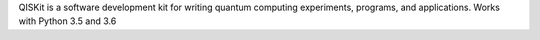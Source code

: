 QISKit is a software development kit for writing
quantum computing experiments, programs, and applications. Works with
Python 3.5 and 3.6

